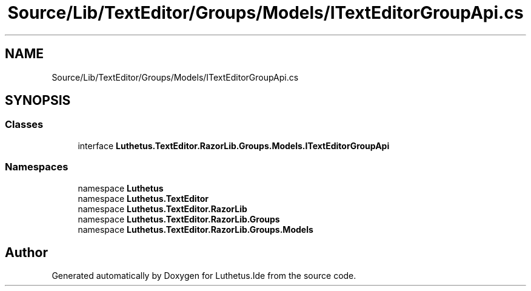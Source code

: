 .TH "Source/Lib/TextEditor/Groups/Models/ITextEditorGroupApi.cs" 3 "Version 1.0.0" "Luthetus.Ide" \" -*- nroff -*-
.ad l
.nh
.SH NAME
Source/Lib/TextEditor/Groups/Models/ITextEditorGroupApi.cs
.SH SYNOPSIS
.br
.PP
.SS "Classes"

.in +1c
.ti -1c
.RI "interface \fBLuthetus\&.TextEditor\&.RazorLib\&.Groups\&.Models\&.ITextEditorGroupApi\fP"
.br
.in -1c
.SS "Namespaces"

.in +1c
.ti -1c
.RI "namespace \fBLuthetus\fP"
.br
.ti -1c
.RI "namespace \fBLuthetus\&.TextEditor\fP"
.br
.ti -1c
.RI "namespace \fBLuthetus\&.TextEditor\&.RazorLib\fP"
.br
.ti -1c
.RI "namespace \fBLuthetus\&.TextEditor\&.RazorLib\&.Groups\fP"
.br
.ti -1c
.RI "namespace \fBLuthetus\&.TextEditor\&.RazorLib\&.Groups\&.Models\fP"
.br
.in -1c
.SH "Author"
.PP 
Generated automatically by Doxygen for Luthetus\&.Ide from the source code\&.
